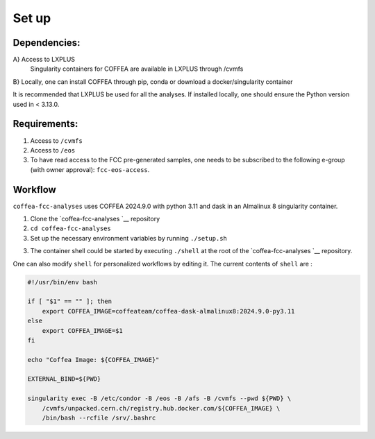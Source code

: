 Set up
======

Dependencies:
-------------
A} Access to LXPLUS
   Singularity containers for COFFEA are available in LXPLUS through /cvmfs

B} Locally, one can install COFFEA through pip, conda or download a docker/singularity container

It is recommended that LXPLUS be used for all the analyses. If installed locally, one should ensure the Python version used in < 3.13.0.

Requirements:
-------------

1. Access to ``/cvmfs``
2. Access to ``/eos``
3. To have read access to the FCC pre-generated samples, one needs to be
   subscribed to the following e-group (with owner approval):
   ``fcc-eos-access``.

Workflow
--------

``coffea-fcc-analyses`` uses COFFEA 2024.9.0 with python 3.11 and dask
in an Almalinux 8 singularity container.

1. Clone the
   `coffea-fcc-analyses `__
   repository
2. ``cd coffea-fcc-analyses``
3. Set up the necessary environment variables by running
   ``./setup.sh``
3. The container shell could be started by executing ``./shell`` at
   the root of the
   `coffea-fcc-analyses `__
   repository.

One can also modify ``shell`` for personalized workflows by editing it. The current contents of
``shell`` are :

.. code:: bash

   #!/usr/bin/env bash

   if [ "$1" == "" ]; then
       export COFFEA_IMAGE=coffeateam/coffea-dask-almalinux8:2024.9.0-py3.11
   else
       export COFFEA_IMAGE=$1
   fi

   echo "Coffea Image: ${COFFEA_IMAGE}"

   EXTERNAL_BIND=${PWD}

   singularity exec -B /etc/condor -B /eos -B /afs -B /cvmfs --pwd ${PWD} \
       /cvmfs/unpacked.cern.ch/registry.hub.docker.com/${COFFEA_IMAGE} \
       /bin/bash --rcfile /srv/.bashrc
